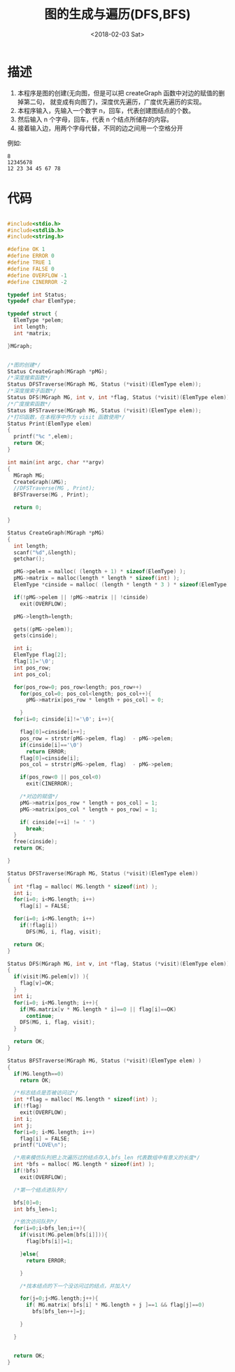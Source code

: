 #+TITLE: 图的生成与遍历(DFS,BFS)
#+DATE: <2018-02-03 Sat>
#+LAYOUT: post
#+OPTIONS: ^:{}
#+TAGS: C, data-structure
#+CATEGORIES: data-structure

* 描述
  1. 本程序是图的创建(无向图，但是可以把 createGraph 函数中对边的赋值的删掉第二句，
     就变成有向图了)，深度优先遍历，广度优先遍历的实现。
  2. 本程序输入，先输入一个数字 n，回车，代表创建图结点的个数。
  3. 然后输入 n 个字母，回车，代表 n 个结点所储存的内容。
  4. 接着输入边，用两个字母代替，不同的边之间用一个空格分开

  例如:
  #+BEGIN_EXAMPLE
    8
    12345678
    12 23 34 45 67 78
  #+END_EXAMPLE

  #+BEGIN_EXPORT html
    <!--more-->
  #+END_EXPORT
* 代码
  #+BEGIN_SRC C

    #include<stdio.h>
    #include<stdlib.h>
    #include<string.h>

    #define OK 1
    #define ERROR 0
    #define TRUE 1
    #define FALSE 0
    #define OVERFLOW -1
    #define CINERROR -2

    typedef int Status;
    typedef char ElemType;

    typedef struct {
      ElemType *pelem;
      int length;
      int *matrix;

    }MGraph;


    /*图的创建*/
    Status CreateGraph(MGraph *pMG);
    /*深度搜索函数*/
    Status DFSTraverse(MGraph MG, Status (*visit)(ElemType elem));
    /*深度搜索子函数*/
    Status DFS(MGraph MG, int v, int *flag, Status (*visit)(ElemType elem));
    /*广度搜索函数*/
    Status BFSTraverse(MGraph MG, Status (*visit)(ElemType elem));
    /*打印函数，在本程序中作为 visit 函数使用*/
    Status Print(ElemType elem)
    {
      printf("%c ",elem);
      return OK;
    }

    int main(int argc, char **argv)
    {
      MGraph MG;
      CreateGraph(&MG);
      //DFSTraverse(MG , Print);
      BFSTraverse(MG , Print);

      return 0;

    }

    Status CreateGraph(MGraph *pMG)
    {
      int length;
      scanf("%d",&length);
      getchar();

      pMG->pelem = malloc( (length + 1) * sizeof(ElemType) );
      pMG->matrix = malloc(length * length * sizeof(int) );
      ElemType *cinside = malloc( (length * length * 3 ) * sizeof(ElemType) );

      if(!pMG->pelem || !pMG->matrix || !cinside)
        exit(OVERFLOW);

      pMG->length=length;

      gets((pMG->pelem));
      gets(cinside);

      int i;
      ElemType flag[2];
      flag[1]='\0';
      int pos_row;
      int pos_col;

      for(pos_row=0; pos_row<length; pos_row++)
        for(pos_col=0; pos_col<length; pos_col++){
          pMG->matrix[pos_row * length + pos_col] = 0;

        }
      for(i=0; cinside[i]!='\0'; i++){

        flag[0]=cinside[i++];
        pos_row = strstr(pMG->pelem, flag)  - pMG->pelem;
        if(cinside[i]=='\0')
          return ERROR;
        flag[0]=cinside[i];
        pos_col = strstr(pMG->pelem, flag)  - pMG->pelem;

        if(pos_row<0 || pos_col<0)
          exit(CINERROR);

        /*对边的赋值*/
        pMG->matrix[pos_row * length + pos_col] = 1;
        pMG->matrix[pos_col * length + pos_row] = 1;

        if( cinside[++i] != ' ')
          break;
      }
      free(cinside);
      return OK;

    }

    Status DFSTraverse(MGraph MG, Status (*visit)(ElemType elem))
    {
      int *flag = malloc( MG.length * sizeof(int) );
      int i;
      for(i=0; i<MG.length; i++)
        flag[i] = FALSE;

      for(i=0; i<MG.length; i++)
        if(!flag[i])
          DFS(MG, i, flag, visit);

      return OK;
    }

    Status DFS(MGraph MG, int v, int *flag, Status (*visit)(ElemType elem))
    {
      if(visit(MG.pelem[v]) ){
        flag[v]=OK;
      }
      int i;
      for(i=0; i<MG.length; i++){
        if(MG.matrix[v * MG.length * i]==0 || flag[i]==OK)
          continue;
        DFS(MG, i, flag, visit);
      }

      return OK;
    }

    Status BFSTraverse(MGraph MG, Status (*visit)(ElemType elem) )
    {
      if(MG.length==0)
        return OK;

      /*标志结点是否被访问过*/
      int *flag = malloc( MG.length * sizeof(int) );
      if(!flag)
        exit(OVERFLOW);
      int i;
      int j;
      for(i=0; i<MG.length; i++)
        flag[i] = FALSE;
      printf("LOVE\n");

      /*用来模仿队列把上次遍历过的结点存入,bfs_len 代表数组中有意义的长度*/
      int *bfs = malloc( MG.length * sizeof(int) );
      if(!bfs)
        exit(OVERFLOW);

      /*第一个结点进队列*/

      bfs[0]=0;
      int bfs_len=1;

      /*依次访问队列*/
      for(i=0;i<bfs_len;i++){
        if(visit(MG.pelem[bfs[i]])){
          flag[bfs[i]]=1;

        }else{
          return ERROR;

        }

        /*找本结点的下一个没访问过的结点，并加入*/

        for(j=0;j<MG.length;j++){
          if( MG.matrix[ bfs[i] * MG.length + j ]==1 && flag[j]==0)
            bfs[bfs_len++]=j;

        }

      }


      return OK;
    }

  #+END_SRC

